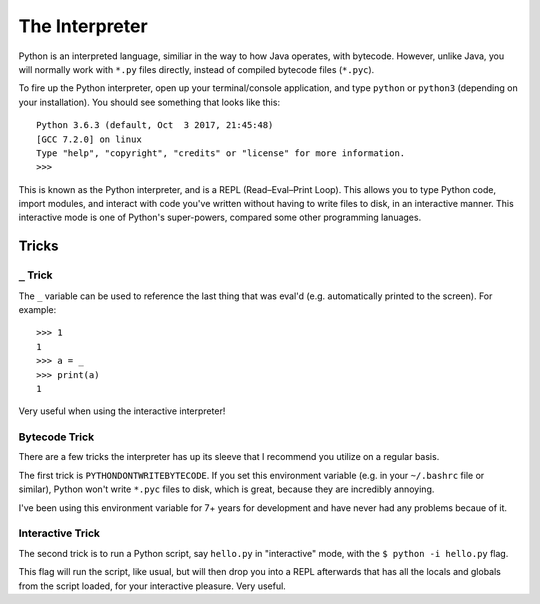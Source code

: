 The Interpreter
===============

Python is an interpreted language, similiar in the way to how Java operates, with bytecode. However, unlike Java, you will normally work with ``*.py`` files directly, instead of compiled bytecode files (``*.pyc``).

To fire up the Python interpreter, open up your terminal/console application, and type ``python`` or ``python3`` (depending on your installation). You should see something that looks like this::

	Python 3.6.3 (default, Oct  3 2017, 21:45:48) 
	[GCC 7.2.0] on linux
	Type "help", "copyright", "credits" or "license" for more information.
	>>> 
	
This is known as the Python interpreter, and is a REPL (Read–Eval–Print Loop). This allows you to type Python code, import modules, and interact with code you've written without having to write files to disk, in an interactive manner. This interactive mode is one of Python's super-powers, compared some other programming lanuages.

Tricks
++++++

``_`` Trick
///////////

The ``_`` variable can be used to reference the last thing that was eval'd (e.g. automatically printed to the screen). For example::

    >>> 1
    1
    >>> a = _
    >>> print(a)
    1
    
Very useful when using the interactive interpreter!

Bytecode Trick
//////////////

There are a few tricks the interpreter has up its sleeve that I recommend you utilize on a regular basis. 

The first trick is ``PYTHONDONTWRITEBYTECODE``. If you set this environment variable (e.g. in your ``~/.bashrc`` file or similar), Python won't write ``*.pyc`` files to disk, which is great, because they are incredibly annoying. 

I've been using this environment variable for 7+ years for development and have never had any problems becaue of it.

Interactive Trick
/////////////////

The second trick is to run a Python script, say ``hello.py`` in "interactive" mode, with the ``$ python -i hello.py`` flag. 

This flag will run the script, like usual, but will then drop you into a REPL afterwards that has all the locals and globals from the script loaded, for your interactive pleasure. Very useful. 
